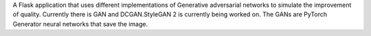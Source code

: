 A Flask application that uses different implementations of Generative adversarial networks to simulate the improvement of quality. Currently there is GAN and DCGAN.StyleGAN 2 is currently being worked on. The GANs are PyTorch Generator neural networks that save the image.